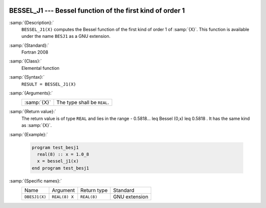   .. _bessel_j1:

BESSEL_J1 --- Bessel function of the first kind of order 1
**********************************************************

.. index:: BESSEL_J1

.. index:: BESJ1

.. index:: DBESJ1

.. index:: Bessel function, first kind

:samp:`{Description}:`
  ``BESSEL_J1(X)`` computes the Bessel function of the first kind of
  order 1 of :samp:`{X}`. This function is available under the name
  ``BESJ1`` as a GNU extension.

:samp:`{Standard}:`
  Fortran 2008

:samp:`{Class}:`
  Elemental function

:samp:`{Syntax}:`
  ``RESULT = BESSEL_J1(X)``

:samp:`{Arguments}:`
  ===========  ===========================
  :samp:`{X}`  The type shall be ``REAL``.
  ===========  ===========================

:samp:`{Return value}:`
  The return value is of type ``REAL`` and lies in the
  range - 0.5818... \leq Bessel (0,x) \leq 0.5818 . It has the same
  kind as :samp:`{X}`.

:samp:`{Example}:`

  .. code-block:: fortran

    program test_besj1
      real(8) :: x = 1.0_8
      x = bessel_j1(x)
    end program test_besj1

:samp:`{Specific names}:`
  =============  =============  ===========  =============
  Name           Argument       Return type  Standard
  ``DBESJ1(X)``  ``REAL(8) X``  ``REAL(8)``  GNU extension
  =============  =============  ===========  =============
